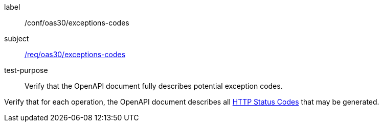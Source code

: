 [[ats_oas30_exceptions-codes]]
[abstract_test]
====
[%metadata]
label:: /conf/oas30/exceptions-codes
subject:: <<req_oas30_exceptions-codes,/req/oas30/exceptions-codes>>
test-purpose:: Verify that the OpenAPI document fully describes potential exception codes.

[.component,class=test method]
=====
[.component,class=step]
--
Verify that for each operation, the OpenAPI document describes all link:https://github.com/OAI/OpenAPI-Specification/blob/master/versions/3.0.0.md#httpCodes[HTTP Status Codes] that may be generated.
--
=====
====
